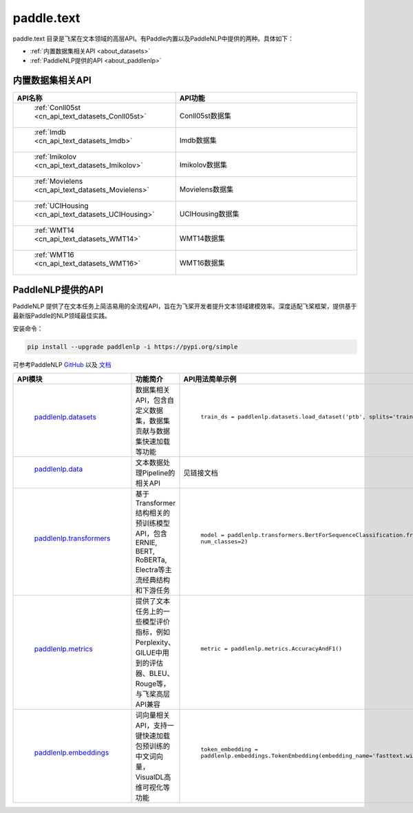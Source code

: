 .. _cn_overview_text:

paddle.text
---------------------

paddle.text 目录是飞桨在文本领域的高层API。有Paddle内置以及PaddleNLP中提供的两种。具体如下：

-  :ref:`内置数据集相关API <about_datasets>`
-  :ref:`PaddleNLP提供的API <about_paddlenlp>`

.. _about_datasets:

内置数据集相关API
::::::::::::::::::::

.. csv-table::
    :header: "API名称", "API功能"
    :widths: 10, 30

    " :ref:`Conll05st <cn_api_text_datasets_Conll05st>` ", "Conll05st数据集"
    " :ref:`Imdb <cn_api_text_datasets_Imdb>` ", "Imdb数据集"
    " :ref:`Imikolov <cn_api_text_datasets_Imikolov>` ", "Imikolov数据集"
    " :ref:`Movielens <cn_api_text_datasets_Movielens>` ", "Movielens数据集"
    " :ref:`UCIHousing <cn_api_text_datasets_UCIHousing>` ", "UCIHousing数据集"
    " :ref:`WMT14 <cn_api_text_datasets_WMT14>` ", "WMT14数据集"
    " :ref:`WMT16 <cn_api_text_datasets_WMT16>` ", "WMT16数据集"

.. _about_paddlenlp:

PaddleNLP提供的API
::::::::::::::::::::

PaddleNLP 提供了在文本任务上简洁易用的全流程API，旨在为飞桨开发者提升文本领域建模效率。深度适配飞桨框架，提供基于最新版Paddle的NLP领域最佳实践。

安装命令：

.. code-block::

    pip install --upgrade paddlenlp -i https://pypi.org/simple


可参考PaddleNLP `GitHub <https://github.com/PaddlePaddle/PaddleNLP>`_ 以及 `文档 <https://paddlenlp.readthedocs.io/zh/latest/index.html>`_

.. csv-table::
    :header: "API模块", "功能简介", "API用法简单示例"
    :widths: 10, 20, 20

    " `paddlenlp.datasets <https://paddlenlp.readthedocs.io/zh/latest/data_prepare/dataset_list.html>`_ ", "数据集相关API，包含自定义数据集，数据集贡献与数据集快速加载等功能", " ``train_ds = paddlenlp.datasets.load_dataset('ptb', splits='train')`` "
    " `paddlenlp.data <https://paddlenlp.readthedocs.io/zh/latest/data_prepare/data_preprocess.html>`_ ", "文本数据处理Pipeline的相关API", "见链接文档"
    " `paddlenlp.transformers <https://paddlenlp.readthedocs.io/zh/latest/model_zoo/transformers.html>`_ ", "基于Transformer结构相关的预训练模型API，包含ERNIE, BERT, RoBERTa, Electra等主流经典结构和下游任务", " ``model = paddlenlp.transformers.BertForSequenceClassification.from_pretrained('bert-wwm-chinese', num_classes=2)`` "
    " `paddlenlp.metrics <https://paddlenlp.readthedocs.io/zh/latest/metrics/metrics.html>`_", "提供了文本任务上的一些模型评价指标，例如Perplexity、GlLUE中用到的评估器、BLEU、Rouge等，与飞桨高层API兼容", " ``metric = paddlenlp.metrics.AccuracyAndF1()`` "
    " `paddlenlp.embeddings <https://paddlenlp.readthedocs.io/zh/latest/model_zoo/embeddings.html>`_", "词向量相关API，支持一键快速加载包预训练的中文词向量，VisualDL高维可视化等功能", " ``token_embedding = paddlenlp.embeddings.TokenEmbedding(embedding_name='fasttext.wiki-news.target.word-word.dim300.en')`` "
